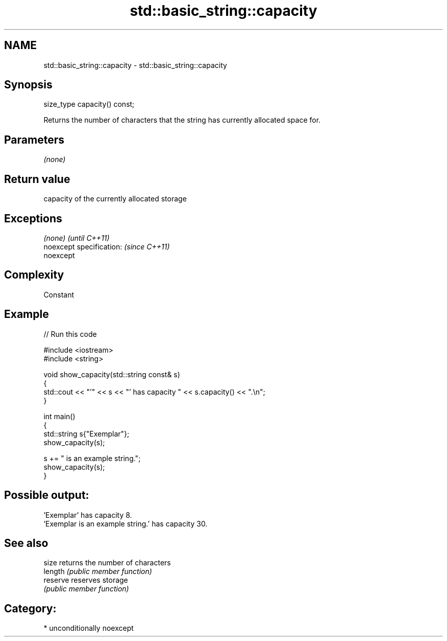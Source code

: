 .TH std::basic_string::capacity 3 "Nov 16 2016" "2.1 | http://cppreference.com" "C++ Standard Libary"
.SH NAME
std::basic_string::capacity \- std::basic_string::capacity

.SH Synopsis
   size_type capacity() const;

   Returns the number of characters that the string has currently allocated space for.

.SH Parameters

   \fI(none)\fP

.SH Return value

   capacity of the currently allocated storage

.SH Exceptions

   \fI(none)\fP                  \fI(until C++11)\fP
   noexcept specification: \fI(since C++11)\fP
   noexcept

.SH Complexity

   Constant

.SH Example

   
// Run this code

 #include <iostream>
 #include <string>

 void show_capacity(std::string const& s)
 {
     std::cout << "'" << s << "' has capacity " << s.capacity() << ".\\n";
 }

 int main()
 {
     std::string s{"Exemplar"};
     show_capacity(s);

     s += " is an example string.";
     show_capacity(s);
 }

.SH Possible output:

 'Exemplar' has capacity 8.
 'Exemplar is an example string.' has capacity 30.

.SH See also

   size    returns the number of characters
   length  \fI(public member function)\fP
   reserve reserves storage
           \fI(public member function)\fP

.SH Category:

     * unconditionally noexcept
